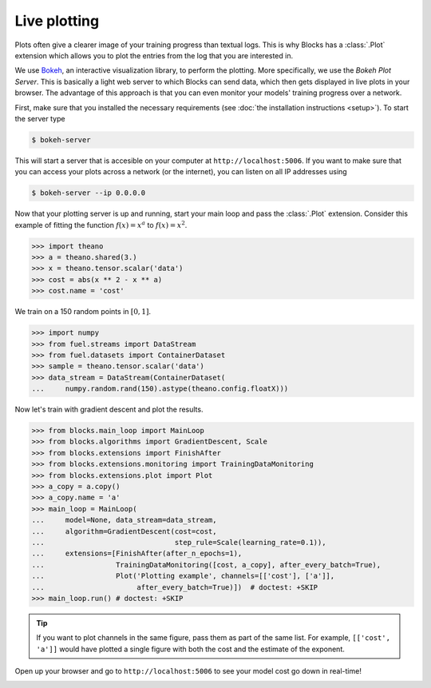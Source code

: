 Live plotting
=============

Plots often give a clearer image of your training progress than textual logs.
This is why Blocks has a :class:`.Plot` extension which
allows you to plot the entries from the log that you are interested in.

We use Bokeh_, an interactive visualization library, to perform the plotting.
More specifically, we use the *Bokeh Plot Server*. This is basically a light web
server to which Blocks can send data, which then gets displayed in live plots in
your browser. The advantage of this approach is that you can even monitor your
models' training progress over a network.

First, make sure that you installed the necessary requirements (see :doc:`the
installation instructions <setup>`). To start the server type

.. code-block:: bash

   $ bokeh-server

This will start a server that is accesible on your computer at
``http://localhost:5006``. If you want to make sure that you can access your
plots across a network (or the internet), you can listen on all IP addresses
using

.. code-block:: bash

   $ bokeh-server --ip 0.0.0.0

Now that your plotting server is up and running, start your main loop and
pass the :class:`.Plot` extension. Consider this example of fitting the
function :math:`f(x) = x^a` to :math:`f(x) = x^2`.

>>> import theano
>>> a = theano.shared(3.)
>>> x = theano.tensor.scalar('data')
>>> cost = abs(x ** 2 - x ** a)
>>> cost.name = 'cost'

We train on a 150 random points in :math:`[0, 1]`.

>>> import numpy
>>> from fuel.streams import DataStream
>>> from fuel.datasets import ContainerDataset
>>> sample = theano.tensor.scalar('data')
>>> data_stream = DataStream(ContainerDataset(
...     numpy.random.rand(150).astype(theano.config.floatX)))

Now let's train with gradient descent and plot the results.

>>> from blocks.main_loop import MainLoop
>>> from blocks.algorithms import GradientDescent, Scale
>>> from blocks.extensions import FinishAfter
>>> from blocks.extensions.monitoring import TrainingDataMonitoring
>>> from blocks.extensions.plot import Plot
>>> a_copy = a.copy()
>>> a_copy.name = 'a'
>>> main_loop = MainLoop(
...     model=None, data_stream=data_stream,
...     algorithm=GradientDescent(cost=cost,
...                               step_rule=Scale(learning_rate=0.1)),
...     extensions=[FinishAfter(after_n_epochs=1),
...                 TrainingDataMonitoring([cost, a_copy], after_every_batch=True),
...                 Plot('Plotting example', channels=[['cost'], ['a']],
...                      after_every_batch=True)])  # doctest: +SKIP
>>> main_loop.run() # doctest: +SKIP

.. tip::

   If you want to plot channels in the same figure, pass them as part of the
   same list. For example, ``[['cost', 'a']]`` would have plotted a single
   figure with both the cost and the estimate of the exponent.

Open up your browser and go to ``http://localhost:5006`` to see your model
cost go down in real-time!

.. image:: /_static/plot_cost.png
   :width: 49%

.. image:: /_static/plot_a.png
   :width: 49%


.. _Bokeh: http://bokeh.pydata.org/
